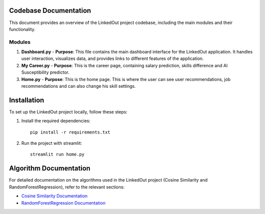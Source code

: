 Codebase Documentation
======================

This document provides an overview of the LinkedOut project codebase, including the main modules and their functionality.

Modules
-------

1. **Dashboard.py**
   - **Purpose**: This file contains the main dashboard interface for the LinkedOut application. It handles user interaction, visualizes data, and provides links to different features of the application.

2. **My Career.py**
   - **Purpose**: This is the career page, containing salary prediction, skills difference and AI Susceptibility predictor.


3. **Home.py**
   - **Purpose**: This is the home page. This is where the user can see user recommendations, job recommendations and can also change his skill settings.


Installation
============

To set up the LinkedOut project locally, follow these steps:

1. Install the required dependencies:
   ::
   
    pip install -r requirements.txt

2. Run the project with streamlit:
   ::
   
    streamlit run home.py


Algorithm Documentation
======================

For detailed documentation on the algorithms used in the LinkedOut project (Cosine Similarity and RandomForestRegression), refer to the relevant sections:

- `Cosine Similarity Documentation <cosine_similarity.html>`_
- `RandomForestRegression Documentation <random_forest_regression.html>`_
